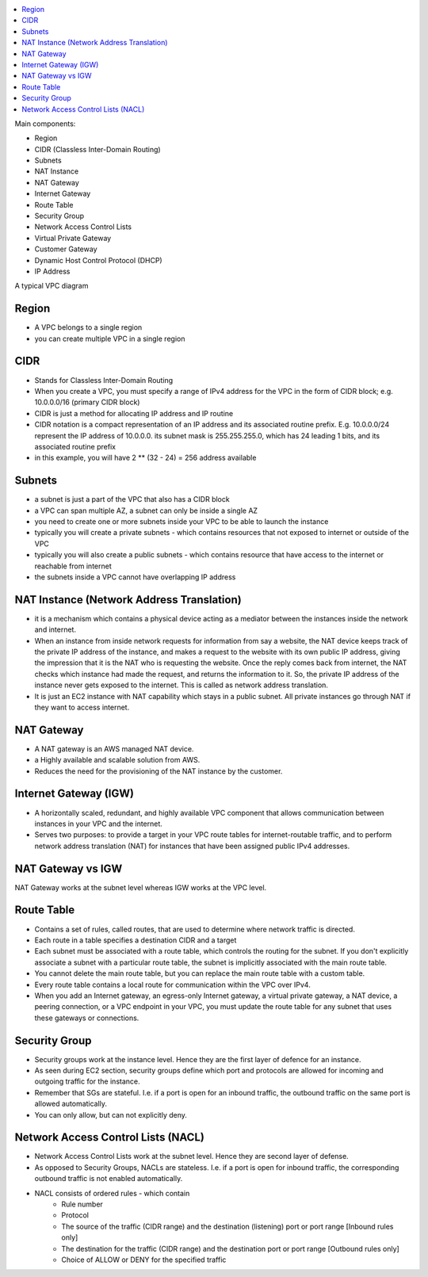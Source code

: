 .. contents::
    :local:

Main components:

- Region
- CIDR (Classless Inter-Domain Routing)
- Subnets
- NAT Instance
- NAT Gateway
- Internet Gateway
- Route Table
- Security Group
- Network Access Control Lists
- Virtual Private Gateway
- Customer Gateway
- Dynamic Host Control Protocol (DHCP)
- IP Address


A typical VPC diagram

.. image:: ./typical-vpc-diagram.png


Region
++++++++++++++++++++++++++++++++++++++++++++++++++++++++++++++++++++++++++++++

- A VPC belongs to a single region
- you can create multiple VPC in a single region


CIDR
++++++++++++++++++++++++++++++++++++++++++++++++++++++++++++++++++++++++++++++
- Stands for Classless Inter-Domain Routing
- When you create a VPC, you must specify a range of IPv4 address for the VPC in the form of CIDR block; e.g. 10.0.0.0/16 (primary CIDR block)
- CIDR is just a method for allocating IP address and IP routine
- CIDR notation is a compact representation of an IP address and its associated routine prefix. E.g. 10.0.0.0/24 represent the IP address of 10.0.0.0. its subnet mask is 255.255.255.0, which has 24 leading 1 bits, and its associated routine prefix
- in this example, you will have 2 ** (32 - 24) = 256 address available


Subnets
++++++++++++++++++++++++++++++++++++++++++++++++++++++++++++++++++++++++++++++
- a subnet is just a part of the VPC that also has a CIDR block
- a VPC can span multiple AZ, a subnet can only be inside a single AZ
- you need to create one or more subnets inside your VPC to be able to launch the instance
- typically you will create a private subnets - which contains resources that not exposed to internet or outside of the VPC
- typically you will also create a public subnets - which contains resource that have access to the internet or reachable from internet
- the subnets inside a VPC cannot have overlapping IP address


NAT Instance (Network Address Translation)
++++++++++++++++++++++++++++++++++++++++++++++++++++++++++++++++++++++++++++++
- it is a mechanism which contains a physical device acting as a mediator between the instances inside the network and internet.
- When an instance from inside network requests for information from say a website, the NAT device keeps track of the private IP address of the instance, and makes a request to the website with its own public IP address, giving the impression that it is the NAT who is requesting the website. Once the reply comes back from internet, the NAT checks which instance had made the request, and returns the information to it. So, the private IP address of the instance never gets exposed to the internet. This is called as network address translation.
- It is just an EC2 instance with NAT capability which stays in a public subnet. All private instances go through NAT if they want to access internet.


NAT Gateway
++++++++++++++++++++++++++++++++++++++++++++++++++++++++++++++++++++++++++++++
- A NAT gateway is an AWS managed NAT device.
- a Highly available and scalable solution from AWS.
- Reduces the need for the provisioning of the NAT instance by the customer.


Internet Gateway (IGW)
++++++++++++++++++++++++++++++++++++++++++++++++++++++++++++++++++++++++++++++
- A horizontally scaled, redundant, and highly available VPC component that allows communication between instances in your VPC and the internet.
- Serves two purposes: to provide a target in your VPC route tables for internet-routable traffic, and to perform network address translation (NAT) for instances that have been assigned public IPv4 addresses.


NAT Gateway vs IGW
++++++++++++++++++++++++++++++++++++++++++++++++++++++++++++++++++++++++++++++
NAT Gateway works at the subnet level whereas IGW works at the VPC level.


Route Table
++++++++++++++++++++++++++++++++++++++++++++++++++++++++++++++++++++++++++++++
- Contains a set of rules, called routes, that are used to determine where network traffic is directed.
- Each route in a table specifies a destination CIDR and a target
- Each subnet must be associated with a route table, which controls the routing for the subnet. If you don't explicitly associate a subnet with a particular route table, the subnet is implicitly associated with the main route table.
- You cannot delete the main route table, but you can replace the main route table with a custom table.
- Every route table contains a local route for communication within the VPC over IPv4.
- When you add an Internet gateway, an egress-only Internet gateway, a virtual private gateway, a NAT device, a peering connection, or a VPC endpoint in your VPC, you must update the route table for any subnet that uses these gateways or connections.


Security Group
++++++++++++++++++++++++++++++++++++++++++++++++++++++++++++++++++++++++++++++
- Security groups work at the instance level. Hence they are the first layer of defence for an instance.
- As seen during EC2 section, security groups define which port and protocols are allowed for incoming and outgoing traffic for the instance.
- Remember that SGs are stateful. I.e. if a port is open for an inbound traffic, the outbound traffic on the same port is allowed automatically.
- You can only allow, but can not explicitly deny.


Network Access Control Lists (NACL)
++++++++++++++++++++++++++++++++++++++++++++++++++++++++++++++++++++++++++++++
- Network Access Control Lists work at the subnet level. Hence they are second layer of defense.
- As opposed to Security Groups, NACLs are stateless. I.e. if a port is open for inbound traffic, the corresponding outbound traffic is not enabled automatically.
- NACL consists of ordered rules - which contain
    - Rule number
    - Protocol
    - The source of the traffic (CIDR range) and the destination (listening) port or port range [Inbound rules only]
    - The destination for the traffic (CIDR range) and the destination port or port range [Outbound rules only]
    - Choice of ALLOW or DENY for the specified traffic

